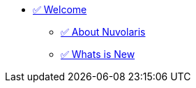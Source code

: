 * xref:index.adoc[✅ Welcome]
** xref:about.adoc[✅ About Nuvolaris ]
** xref:whats-new.adoc[✅ Whats is New ]


